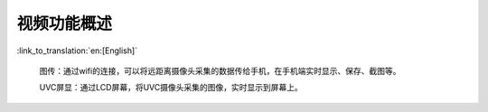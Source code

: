视频功能概述
===========================

:link_to_translation:`en:[English]`

	图传：通过wifi的连接，可以将远距离摄像头采集的数据传给手机，在手机端实时显示、保存、截图等。

	UVC屏显：通过LCD屏幕，将UVC摄像头采集的图像，实时显示到屏幕上。